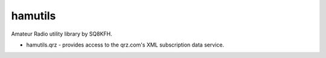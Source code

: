 hamutils
========

Amateur Radio utility library by SQ8KFH.

- hamutils.qrz - provides access to the qrz.com's XML subscription data service.
